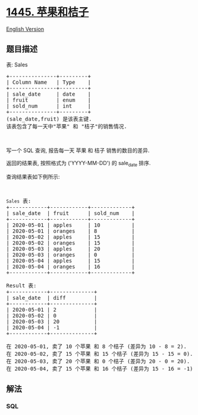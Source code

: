 * [[https://leetcode-cn.com/problems/apples-oranges][1445. 苹果和桔子]]
  :PROPERTIES:
  :CUSTOM_ID: 苹果和桔子
  :END:
[[./solution/1400-1499/1445.Apples %26 Oranges/README_EN.org][English
Version]]

** 题目描述
   :PROPERTIES:
   :CUSTOM_ID: 题目描述
   :END:

#+begin_html
  <!-- 这里写题目描述 -->
#+end_html

#+begin_html
  <p>
#+end_html

表: Sales

#+begin_html
  </p>
#+end_html

#+begin_html
  <pre>+---------------+---------+
  | Column Name   | Type    |
  +---------------+---------+
  | sale_date     | date    |
  | fruit         | enum    | 
  | sold_num      | int     | 
  +---------------+---------+
  (sale_date,fruit) 是该表主键.
  该表包含了每一天中&quot;苹果&quot; 和 &quot;桔子&quot;的销售情况.
  </pre>
#+end_html

#+begin_html
  <p>
#+end_html

 

#+begin_html
  </p>
#+end_html

#+begin_html
  <p>
#+end_html

写一个 SQL 查询, 报告每一天 苹果 和 桔子 销售的数目的差异.

#+begin_html
  </p>
#+end_html

#+begin_html
  <p>
#+end_html

返回的结果表, 按照格式为 ('YYYY-MM-DD') 的 sale_date 排序.

#+begin_html
  </p>
#+end_html

#+begin_html
  <p>
#+end_html

查询结果表如下例所示:

#+begin_html
  </p>
#+end_html

#+begin_html
  <p>
#+end_html

 

#+begin_html
  </p>
#+end_html

#+begin_html
  <pre><code>Sales</code> 表:
  +------------+------------+-------------+
  | sale_date  | fruit      | sold_num    |
  +------------+------------+-------------+
  | 2020-05-01 | apples     | 10          |
  | 2020-05-01 | oranges    | 8           |
  | 2020-05-02 | apples     | 15          |
  | 2020-05-02 | oranges    | 15          |
  | 2020-05-03 | apples     | 20          |
  | 2020-05-03 | oranges    | 0           |
  | 2020-05-04 | apples     | 15          |
  | 2020-05-04 | oranges    | 16          |
  +------------+------------+-------------+

  Result 表:
  +------------+--------------+
  | sale_date  | diff         |
  +------------+--------------+
  | 2020-05-01 | 2            |
  | 2020-05-02 | 0            |
  | 2020-05-03 | 20           |
  | 2020-05-04 | -1           |
  +------------+--------------+

  在 2020-05-01, 卖了 10 个苹果 和 8 个桔子 (差异为 10 - 8 = 2).
  在 2020-05-02, 卖了 15 个苹果 和 15 个桔子 (差异为 15 - 15 = 0).
  在 2020-05-03, 卖了 20 个苹果 和 0 个桔子 (差异为 20 - 0 = 20).
  在 2020-05-04, 卖了 15 个苹果 和 16 个桔子 (差异为 15 - 16 = -1).
  </pre>
#+end_html

** 解法
   :PROPERTIES:
   :CUSTOM_ID: 解法
   :END:

#+begin_html
  <!-- 这里可写通用的实现逻辑 -->
#+end_html

#+begin_html
  <!-- tabs:start -->
#+end_html

*** *SQL*
    :PROPERTIES:
    :CUSTOM_ID: sql
    :END:
#+begin_src sql
#+end_src

#+begin_html
  <!-- tabs:end -->
#+end_html
